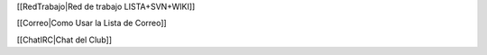 [[RedTrabajo|Red de trabajo LISTA+SVN+WIKI]]

[[Correo|Como Usar la Lista de Correo]]

[[ChatIRC|Chat del Club]]
